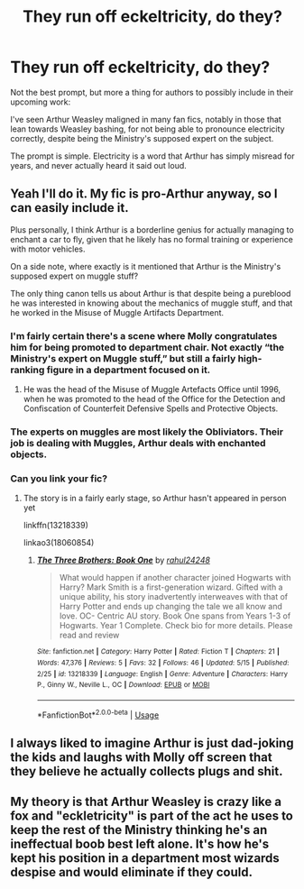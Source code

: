 #+TITLE: They run off eckeltricity, do they?

* They run off eckeltricity, do they?
:PROPERTIES:
:Author: rocketsp13
:Score: 5
:DateUnix: 1559330073.0
:DateShort: 2019-May-31
:FlairText: Prompt
:END:
Not the best prompt, but more a thing for authors to possibly include in their upcoming work:

I've seen Arthur Weasley maligned in many fan fics, notably in those that lean towards Weasley bashing, for not being able to pronounce electricity correctly, despite being the Ministry's supposed expert on the subject.

The prompt is simple. Electricity is a word that Arthur has simply misread for years, and never actually heard it said out loud.


** Yeah I'll do it. My fic is pro-Arthur anyway, so I can easily include it.

Plus personally, I think Arthur is a borderline genius for actually managing to enchant a car to fly, given that he likely has no formal training or experience with motor vehicles.

On a side note, where exactly is it mentioned that Arthur is the Ministry's supposed expert on muggle stuff?

The only thing canon tells us about Arthur is that despite being a pureblood he was interested in knowing about the mechanics of muggle stuff, and that he worked in the Misuse of Muggle Artifacts Department.
:PROPERTIES:
:Author: Rahul24248
:Score: 8
:DateUnix: 1559333121.0
:DateShort: 2019-Jun-01
:END:

*** I'm fairly certain there's a scene where Molly congratulates him for being promoted to department chair. Not exactly “the Ministry's expert on Muggle stuff,” but still a fairly high-ranking figure in a department focused on it.
:PROPERTIES:
:Author: colorandtimbre
:Score: 7
:DateUnix: 1559335686.0
:DateShort: 2019-Jun-01
:END:

**** He was the head of the Misuse of Muggle Artefacts Office until 1996, when he was promoted to the head of the Office for the Detection and Confiscation of Counterfeit Defensive Spells and Protective Objects.
:PROPERTIES:
:Author: MuirgenEmrys
:Score: 9
:DateUnix: 1559352182.0
:DateShort: 2019-Jun-01
:END:


*** The experts on muggles are most likely the Obliviators. Their job is dealing with Muggles, Arthur deals with enchanted objects.
:PROPERTIES:
:Author: EpicBeardMan
:Score: 5
:DateUnix: 1559339904.0
:DateShort: 2019-Jun-01
:END:


*** Can you link your fic?
:PROPERTIES:
:Author: Garanar
:Score: 1
:DateUnix: 1559351803.0
:DateShort: 2019-Jun-01
:END:

**** The story is in a fairly early stage, so Arthur hasn't appeared in person yet

linkffn(13218339)

linkao3(18060854)
:PROPERTIES:
:Author: Rahul24248
:Score: 1
:DateUnix: 1559364314.0
:DateShort: 2019-Jun-01
:END:

***** [[https://www.fanfiction.net/s/13218339/1/][*/The Three Brothers: Book One/*]] by [[https://www.fanfiction.net/u/12078079/rahul24248][/rahul24248/]]

#+begin_quote
  What would happen if another character joined Hogwarts with Harry? Mark Smith is a first-generation wizard. Gifted with a unique ability, his story inadvertently interweaves with that of Harry Potter and ends up changing the tale we all know and love. OC- Centric AU story. Book One spans from Years 1-3 of Hogwarts. Year 1 Complete. Check bio for more details. Please read and review
#+end_quote

^{/Site/:} ^{fanfiction.net} ^{*|*} ^{/Category/:} ^{Harry} ^{Potter} ^{*|*} ^{/Rated/:} ^{Fiction} ^{T} ^{*|*} ^{/Chapters/:} ^{21} ^{*|*} ^{/Words/:} ^{47,376} ^{*|*} ^{/Reviews/:} ^{5} ^{*|*} ^{/Favs/:} ^{32} ^{*|*} ^{/Follows/:} ^{46} ^{*|*} ^{/Updated/:} ^{5/15} ^{*|*} ^{/Published/:} ^{2/25} ^{*|*} ^{/id/:} ^{13218339} ^{*|*} ^{/Language/:} ^{English} ^{*|*} ^{/Genre/:} ^{Adventure} ^{*|*} ^{/Characters/:} ^{Harry} ^{P.,} ^{Ginny} ^{W.,} ^{Neville} ^{L.,} ^{OC} ^{*|*} ^{/Download/:} ^{[[http://www.ff2ebook.com/old/ffn-bot/index.php?id=13218339&source=ff&filetype=epub][EPUB]]} ^{or} ^{[[http://www.ff2ebook.com/old/ffn-bot/index.php?id=13218339&source=ff&filetype=mobi][MOBI]]}

--------------

*FanfictionBot*^{2.0.0-beta} | [[https://github.com/tusing/reddit-ffn-bot/wiki/Usage][Usage]]
:PROPERTIES:
:Author: FanfictionBot
:Score: 1
:DateUnix: 1559364325.0
:DateShort: 2019-Jun-01
:END:


** I always liked to imagine Arthur is just dad-joking the kids and laughs with Molly off screen that they believe he actually collects plugs and shit.
:PROPERTIES:
:Author: Chendii
:Score: 2
:DateUnix: 1559443390.0
:DateShort: 2019-Jun-02
:END:


** My theory is that Arthur Weasley is crazy like a fox and "eckletricity" is part of the act he uses to keep the rest of the Ministry thinking he's an ineffectual boob best left alone. It's how he's kept his position in a department most wizards despise and would eliminate if they could.
:PROPERTIES:
:Author: Huntrrz
:Score: 3
:DateUnix: 1559486527.0
:DateShort: 2019-Jun-02
:END:
